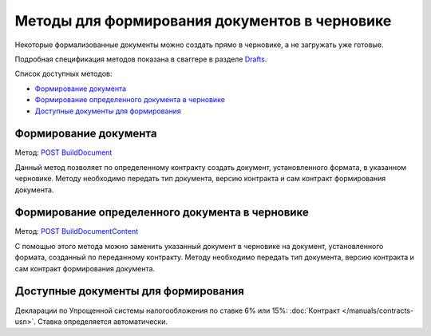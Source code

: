 .. _Drafts: http://extern-api.testkontur.ru/swagger/ui/index#/Drafts
.. _`POST BuildDocument`: http://extern-api.testkontur.ru/swagger/ui/index#/Drafts/DraftDocumentBuild_CreateDocumentWithBuildContentFromFormat
.. _`POST BuildDocumentContent`: http://extern-api.testkontur.ru/swagger/ui/index#/Drafts/DraftDocumentBuild_BuildContentFromFormat


Методы для формирования документов в черновике
==============================================

Некоторые формализованные документы можно создать прямо в черновике, а не загружать уже готовые.

Подробная спецификация методов показана в сваггере в разделе Drafts_.

Список доступных методов:

* `Формирование документа`_
* `Формирование определенного документа в черновике`_
* `Доступные документы для формирования`_


Формирование документа
-----------------------

Метод: `POST BuildDocument`_

Данный метод позволяет по определенному контракту создать документ, установленного формата, в указанном черновике. Методу необходимо передать тип документа, версию контракта и сам контракт формирования документа.

Формирование определенного документа в черновике
------------------------------------------------

Метод: `POST BuildDocumentContent`_

С помощью этого метода можно заменить указанный документ в черновике на документ, установленного формата, созданный по переданному контракту. Методу необходимо передать тип документа, версию контракта и сам контракт формирования документа. 

Доступные документы для формирования
------------------------------------

Декларации по Упрощенной системы налогообложения по ставке 6% или 15%: :doc:`Контракт </manuals/contracts-usn>`. Ставка определяется автоматически. 
